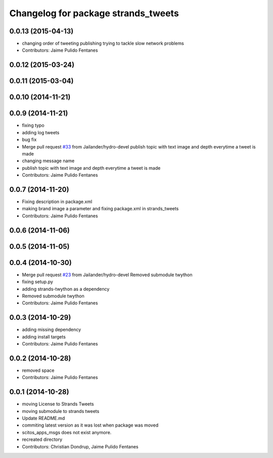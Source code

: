^^^^^^^^^^^^^^^^^^^^^^^^^^^^^^^^^^^^
Changelog for package strands_tweets
^^^^^^^^^^^^^^^^^^^^^^^^^^^^^^^^^^^^

0.0.13 (2015-04-13)
-------------------
* changing order of tweeting publishing trying to tackle slow network problems
* Contributors: Jaime Pulido Fentanes

0.0.12 (2015-03-24)
-------------------

0.0.11 (2015-03-04)
-------------------

0.0.10 (2014-11-21)
-------------------

0.0.9 (2014-11-21)
------------------
* fixing typo
* adding log tweets
* bug fix
* Merge pull request `#33 <https://github.com/strands-project/strands_social/issues/33>`_ from Jailander/hydro-devel
  publish topic with text image and depth everytime a tweet is made
* changing message name
* publish topic with text image and depth everytime a tweet is made
* Contributors: Jaime Pulido Fentanes

0.0.7 (2014-11-20)
------------------
* Fixing description in package.xml
* making brand image a parameter and fixing package.xml in strands_tweets
* Contributors: Jaime Pulido Fentanes

0.0.6 (2014-11-06)
------------------

0.0.5 (2014-11-05)
------------------

0.0.4 (2014-10-30)
------------------
* Merge pull request `#23 <https://github.com/strands-project/strands_social/issues/23>`_ from Jailander/hydro-devel
  Removed submodule twython
* fixing setup.py
* adding strands-twython as a dependency
* Removed submodule twython
* Contributors: Jaime Pulido Fentanes

0.0.3 (2014-10-29)
------------------
* adding missing dependency
* adding install targets
* Contributors: Jaime Pulido Fentanes

0.0.2 (2014-10-28)
------------------
* removed space
* Contributors: Jaime Pulido Fentanes

0.0.1 (2014-10-28)
------------------
* moving License to Strands Tweets
* moving submodule to strands tweets
* Update README.md
* commiting latest version as it was lost when package was moved
* scitos_apps_msgs does not exist anymore.
* recreated directory
* Contributors: Christian Dondrup, Jaime Pulido Fentanes

